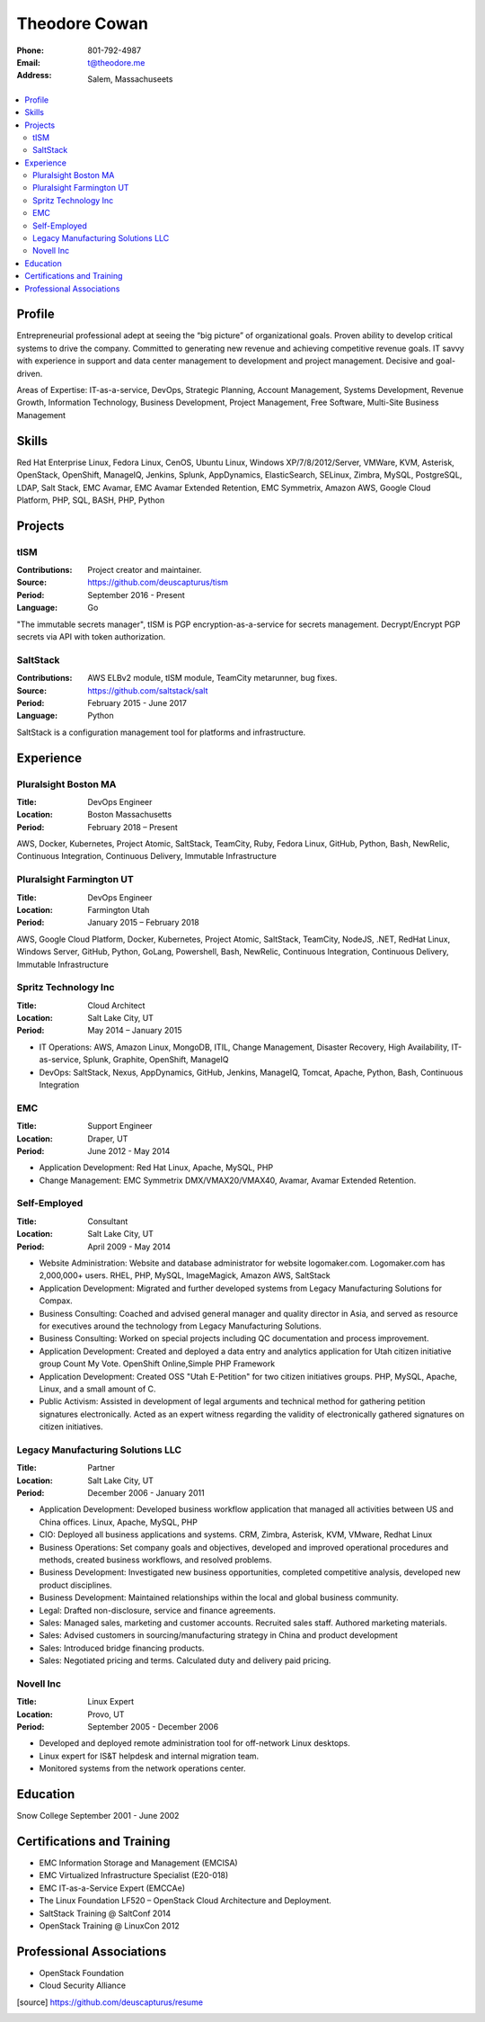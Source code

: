 ==============
Theodore Cowan
==============


:Phone:   801-792-4987
:Email:   t@theodore.me
:Address: Salem, Massachuseets


.. contents::
    :local:


Profile
=======

Entrepreneurial professional adept at seeing the “big picture” of organizational goals. Proven ability to develop critical systems to drive the company. Committed to generating new revenue and achieving competitive revenue goals. IT savvy with experience in support and data center management to development and project management. Decisive and goal-driven.

Areas of Expertise: IT-as-a-service, DevOps, Strategic Planning, Account Management, Systems Development, Revenue Growth, Information Technology, Business Development, Project Management, Free Software, Multi-Site Business Management


Skills
======

Red Hat Enterprise Linux, Fedora Linux, CenOS, Ubuntu Linux, Windows XP/7/8/2012/Server, VMWare, KVM, Asterisk, OpenStack, OpenShift, ManageIQ, Jenkins, Splunk, AppDynamics, ElasticSearch, SELinux, Zimbra, MySQL, PostgreSQL, LDAP, Salt Stack, EMC Avamar, EMC Avamar Extended Retention, EMC Symmetrix, Amazon AWS, Google Cloud Platform, PHP, SQL, BASH, PHP, Python

.. raw:: pdf

   PageBreak oneColumn

Projects
========

tISM
----

:Contributions: Project creator and maintainer.
:Source:        https://github.com/deuscapturus/tism
:Period:        September 2016 - Present
:Language:      Go

"The immutable secrets manager", tISM is PGP encryption-as-a-service for secrets management.  Decrypt/Encrypt PGP secrets via API with token authorization.


SaltStack
---------

:Contributions: AWS ELBv2 module, tISM module, TeamCity metarunner, bug fixes.
:Source:        https://github.com/saltstack/salt
:Period:        February 2015 - June 2017
:Language:      Python

SaltStack is a configuration management tool for platforms and infrastructure.

Experience
==========

Pluralsight Boston MA
---------------------

:Title:    DevOps Engineer
:Location: Boston Massachusetts
:Period:   February 2018 – Present

AWS, Docker, Kubernetes, Project Atomic, SaltStack, TeamCity, Ruby, Fedora Linux, GitHub, Python, Bash, NewRelic, Continuous Integration, Continuous Delivery, Immutable Infrastructure

Pluralsight Farmington UT
-------------------------

:Title:    DevOps Engineer
:Location: Farmington Utah
:Period:   January 2015 – February 2018

AWS, Google Cloud Platform, Docker, Kubernetes, Project Atomic, SaltStack, TeamCity, NodeJS, .NET, RedHat Linux, Windows Server, GitHub, Python, GoLang, Powershell, Bash, NewRelic, Continuous Integration, Continuous Delivery, Immutable Infrastructure

Spritz Technology Inc
---------------------

:Title:    Cloud Architect
:Location: Salt Lake City, UT
:Period:   May 2014 – January 2015

- IT Operations: AWS, Amazon Linux, MongoDB, ITIL, Change Management, Disaster Recovery, High Availability, IT-as-service, Splunk, Graphite, OpenShift, ManageIQ
- DevOps: SaltStack, Nexus, AppDynamics, GitHub, Jenkins, ManageIQ, Tomcat, Apache, Python, Bash, Continuous Integration

EMC
----

:Title:    Support Engineer
:Location: Draper, UT
:Period:   June 2012 - May 2014

- Application Development: Red Hat Linux, Apache, MySQL, PHP
- Change Management: EMC Symmetrix DMX/VMAX20/VMAX40, Avamar, Avamar Extended Retention.

Self-Employed
-------------

:Title:    Consultant
:Location: Salt Lake City, UT
:Period:   April 2009 - May 2014

- Website Administration: Website and database administrator for website logomaker.com. Logomaker.com has 2,000,000+ users. RHEL, PHP, MySQL, ImageMagick, Amazon AWS, SaltStack
- Application Development: Migrated and further developed systems from Legacy Manufacturing Solutions for Compax.
- Business Consulting: Coached and advised general manager and quality director in Asia, and served as resource for executives around the technology from Legacy Manufacturing Solutions.
- Business Consulting: Worked on special projects including QC documentation and process improvement.
- Application Development: Created and deployed a data entry and analytics application for Utah citizen initiative group Count My Vote. OpenShift Online,Simple PHP Framework
- Application Development: Created OSS "Utah E-Petition" for two citizen initiatives groups. PHP, MySQL, Apache, Linux, and a small amount of C.
- Public Activism: Assisted in development of legal arguments and technical method for gathering petition signatures electronically. Acted as an expert witness regarding the validity of electronically gathered signatures on citizen initiatives.

Legacy Manufacturing Solutions LLC
----------------------------------

:Title:    Partner
:Location: Salt Lake City, UT
:Period:   December 2006 - January 2011

- Application Development: Developed business workflow application that managed all activities between US and China offices. Linux, Apache, MySQL, PHP
- CIO: Deployed all business applications and systems. CRM, Zimbra, Asterisk, KVM, VMware, Redhat Linux
- Business Operations: Set company goals and objectives, developed and improved operational procedures and methods, created business workflows, and resolved problems.
- Business Development: Investigated new business opportunities, completed competitive analysis, developed new product disciplines.
- Business Development: Maintained relationships within the local and global business community.
- Legal: Drafted non-disclosure, service and finance agreements.
- Sales: Managed sales, marketing and customer accounts. Recruited sales staff. Authored marketing materials.
- Sales: Advised customers in sourcing/manufacturing strategy in China and product development
- Sales: Introduced bridge financing products.
- Sales: Negotiated pricing and terms. Calculated duty and delivery paid pricing.


Novell Inc
-----------

:Title:    Linux Expert
:Location: Provo, UT
:Period:   September 2005 - December 2006

- Developed and deployed remote administration tool for off-network Linux desktops.
- Linux expert for IS&T helpdesk and internal migration team.
- Monitored systems from the network operations center.


Education
=========

Snow College September 2001 - June 2002

Certifications and Training
===========================

- EMC Information Storage and Management (EMCISA)
- EMC Virtualized Infrastructure Specialist (E20-018)
- EMC IT-as-a-Service Expert (EMCCAe)
- The Linux Foundation LF520 – OpenStack Cloud Architecture and Deployment.
- SaltStack Training @ SaltConf 2014
- OpenStack Training @ LinuxCon 2012

Professional Associations
=========================

- OpenStack Foundation
- Cloud Security Alliance

.. [source] https://github.com/deuscapturus/resume
